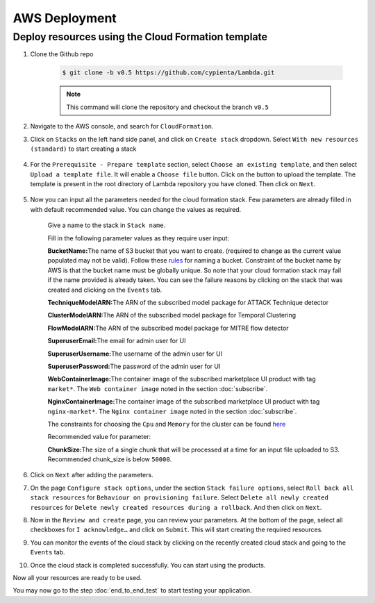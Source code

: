AWS Deployment
==============

Deploy resources using the Cloud Formation template
---------------------------------------------------

1. Clone the Github repo 

    .. code-block:: shell

        $ git clone -b v0.5 https://github.com/cypienta/Lambda.git
    
    .. note::
        This command will clone the repository and checkout the branch ``v0.5``

2. Navigate to the AWS console, and search for ``CloudFormation``.

3. Click on ``Stacks`` on the left hand side panel, and click on ``Create stack`` dropdown. Select ``With new resources (standard)`` to start creating a stack

    .. image:: resources/create_stack_start.png
        :alt: Subscribe to technique detector
        :align: center

4. For the ``Prerequisite - Prepare template`` section, select ``Choose an existing template``, and then select ``Upload a template file``. It will enable a ``Choose file`` button. Click on the button to upload the template. The template is present in the root directory of Lambda repository you have cloned. Then click on ``Next``.

    .. image:: resources/upload_template_file.png
        :alt: Subscribe to technique detector
        :align: center

5. Now you can input all the parameters needed for the cloud formation stack. Few parameters are already filled in with default recommended value. You can change the values as required.
    
    Give a name to the stack in ``Stack name``.


    Fill in the following parameter values as they require user input:

    **BucketName:**\ The name of S3 bucket that you want to create.
    (required to change as the current value populated may not be
    valid). Follow these
    `rules <https://docs.aws.amazon.com/AmazonS3/latest/userguide/bucketnamingrules.html#general-purpose-bucket-names>`__
    for naming a bucket. Constraint of the bucket name by AWS is that
    the bucket name must be globally unique. So note that your cloud
    formation stack may fail if the name provided is already taken. You
    can see the failure reasons by clicking on the stack that was
    created and clicking on the ``Events`` tab.

    **TechniqueModelARN:**\ The ARN of the subscribed model package for
    ATTACK Technique detector

    **ClusterModelARN:**\ The ARN of the subscribed model package for
    Temporal Clustering

    **FlowModelARN:**\ The ARN of the subscribed model package for MITRE
    flow detector

    **SuperuserEmail:**\ The email for admin user for UI

    **SuperuserUsername:**\ The username of the admin user for UI

    **SuperuserPassword:**\ The password of the admin user for UI

    **WebContainerImage:**\ The container image of the subscribed marketplace UI product with tag ``market*``. The ``Web container image`` noted in the section :doc:`subscribe`.

    **NginxContainerImage:**\ The container image of the subscribed marketplace UI product with tag ``nginx-market*``. The ``Nginx container image`` noted in the section :doc:`subscribe`.

    The constraints for choosing the ``Cpu`` and ``Memory`` for the cluster can be found `here <https://docs.aws.amazon.com/AWSCloudFormation/latest/UserGuide/aws-resource-ecs-taskdefinition.html#cfn-ecs-taskdefinition-cpu>`__

    Recommended value for parameter:

    **ChunkSize:**\ The size of a single chunk that will be processed at a
    time for an input file uploaded to S3. Recommended chunk_size is
    below ``50000``.

6.  Click on ``Next`` after adding the parameters.

7.  On the page ``Configure stack options``, under the section ``Stack
    failure options``, select ``Roll back all stack resources`` for
    ``Behaviour on provisioning failure``. Select ``Delete all newly
    created resources`` for ``Delete newly created resources during a
    rollback``. And then click on ``Next``.

8.  Now in the ``Review and create`` page, you can review your parameters.
    At the bottom of the page, select all checkboxes for ``I
    acknowledge…`` and click on ``Submit``. This will start creating the
    required resources.

9.  You can monitor the events of the cloud stack by clicking on the
    recently created cloud stack and going to the ``Events`` tab.

10. Once the cloud stack is completed successfully. You can start using
    the products.

Now all your resources are ready to be used.

You may now go to the step :doc:`end_to_end_test` to start testing
your application.
